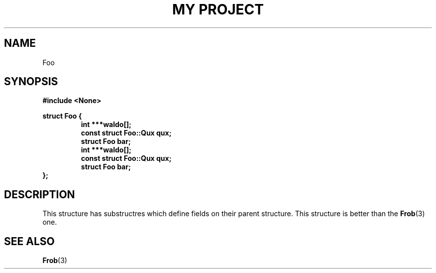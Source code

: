 .TH "MY PROJECT" "3"
.SH NAME
Foo
.SH SYNOPSIS
.nf
.B #include <None>
.PP
.B struct Foo {
.RS
.B int ***waldo[];
.B const struct Foo::Qux qux;
.B struct Foo bar;
.B int ***waldo[];
.B const struct Foo::Qux qux;
.B struct Foo bar;
.RE
.B };
.fi
.SH DESCRIPTION
This structure has substructres which define fields on their parent structure.
This structure is better than the \f[B]Frob\f[R](3) one.
.SH SEE ALSO
.BR Frob (3)